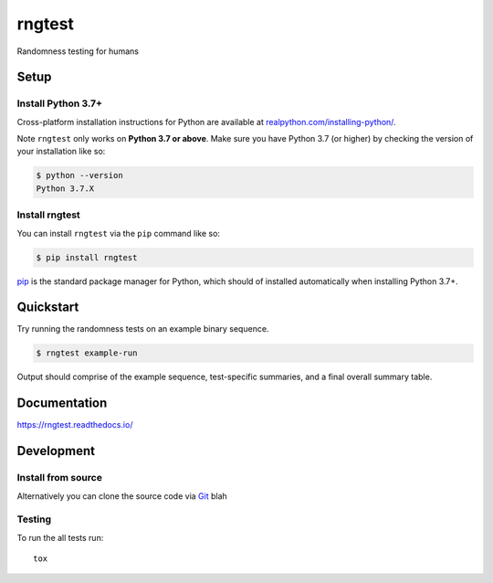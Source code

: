 =======
rngtest
=======

Randomness testing for humans

|travis| |codecov| |docs| |license| |version| |supported-versions| |black|


Setup
=====

Install Python 3.7+
-------------------

Cross-platform installation instructions for Python  are available at
`realpython.com/installing-python/ <https://realpython.com/installing-python/>`_.

Note ``rngtest`` only works on **Python 3.7 or above**. Make sure you have
Python 3.7 (or higher) by checking the version of your installation like so:

.. code-block:: console

    $ python --version
    Python 3.7.X

Install rngtest
---------------

You can install ``rngtest`` via the ``pip`` command like so:

.. code-block:: console

    $ pip install rngtest

`pip <https://realpython.com/what-is-pip/>`_ is the standard package manager for
Python, which should of installed automatically when installing Python 3.7+.

Quickstart
==========

Try running the randomness tests on an example binary sequence.

.. code-block:: console

    $ rngtest example-run

Output should comprise of the example sequence, test-specific summaries, and a
final overall summary table.

Documentation
=============

https://rngtest.readthedocs.io/


Development
===========

Install from source
-------------------

Alternatively you can clone the source code via `Git
<https://www.freecodecamp.org/news/what-is-git-and-how-to-use-it-c341b049ae61/>`_
blah


Testing
-------

To run the all tests run::

    tox


.. |docs| image:: https://readthedocs.org/projects/rngtest/badge/?style=flat
    :target: https://readthedocs.org/projects/rngtest
    :alt: Documentation Status

.. |travis| image:: https://api.travis-ci.com/Honno/rngtest.svg?branch=master
    :alt: Travis-CI build status
    :target: https://travis-ci.org/Honno/rngtest

.. |appveyor| image:: https://ci.appveyor.com/api/projects/status/github/Honno/rngtest?branch=master&svg=true
    :alt: AppVeyor build status
    :target: https://ci.appveyor.com/project/Honno/rngtest

.. |requires| image:: https://requires.io/github/Honno/rngtest/requirements.svg?branch=master
    :alt: Requirements status
    :target: https://requires.io/github/Honno/rngtest/requirements/?branch=master

.. |codecov| image:: https://codecov.io/gh/Honno/rngtest/branch/master/graphs/badge.svg?branch=master
    :alt: Coverage status
    :target: https://codecov.io/github/Honno/rngtest

.. |version| image:: https://img.shields.io/pypi/v/rngtest.svg
    :alt: PyPI package latest release
    :target: https://pypi.org/project/rngtest

.. |wheel| image:: https://img.shields.io/pypi/wheel/rngtest.svg
    :alt: PyPI wheel
    :target: https://pypi.org/project/rngtest

.. |supported-versions| image:: https://img.shields.io/badge/python-3.7%2B-informational
    :alt: Supported versions
    :target: https://pypi.org/project/rngtest

.. |supported-implementations| image:: https://img.shields.io/pypi/implementation/rngtest.svg
    :alt: Supported implementations
    :target: https://pypi.org/project/rngtest

.. |black| image:: https://img.shields.io/badge/code%20style-black-000000.svg
    :alt: Code style
    :target: https://github.com/psf/black

.. |license| image:: https://img.shields.io/badge/license-GPLv3-blueviolet
    :alt: License
    :target: https://choosealicense.com/licenses/gpl-3.0/
